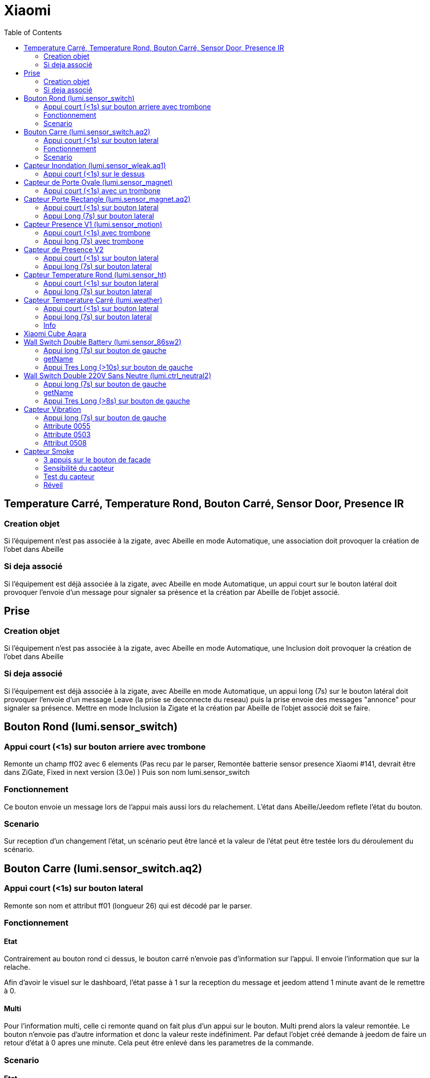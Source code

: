 :toc:

= Xiaomi

== Temperature Carré, Temperature Rond, Bouton Carré, Sensor Door, Presence IR

=== Creation objet

Si l'équipement n'est pas associée à la zigate, avec Abeille en mode Automatique, une association doit provoquer la création de l'obet dans Abeille

=== Si deja associé

Si l'équipement est déjà associée à la zigate, avec Abeille en mode Automatique, un appui court sur le bouton latéral doit provoquer l'envoie d'un message pour signaler sa présence et la création par Abeille de l'objet associé.

== Prise

=== Creation objet

Si l'équipement n'est pas associée à la zigate, avec Abeille en mode Automatique, une Inclusion doit provoquer la création de l'obet dans Abeille


=== Si deja associé

Si l'équipement est déjà associée à la zigate, avec Abeille en mode Automatique, un appui long (7s) sur le bouton latéral doit provoquer l'envoie d'un message Leave (la prise se deconnecte du reseau) puis la prise envoie des messages "annonce" pour signaler sa présence. Mettre en mode Inclusion la Zigate et la création par Abeille de l'objet associé doit se faire.

== Bouton Rond (lumi.sensor_switch)

=== Appui court (<1s) sur bouton arriere avec trombone

Remonte un champ ff02 avec 6 elements (Pas recu par le parser, Remontée batterie sensor presence Xiaomi #141, devrait être dans ZiGate, Fixed in next version (3.0e) )
Puis son nom lumi.sensor_switch

=== Fonctionnement

Ce bouton envoie un message lors de l'appui mais aussi lors du relachement. L'état dans Abeille/Jeedom reflete l'état du bouton.

=== Scenario

Sur reception d'un changement l'état, un scénario peut être lancé et la valeur de l'état peut être testée lors du déroulement du scénario.

== Bouton Carre (lumi.sensor_switch.aq2)

=== Appui court (<1s) sur bouton lateral

Remonte son nom et attribut ff01 (longueur 26) qui est décodé par le parser.

=== Fonctionnement

==== Etat

Contrairement au bouton rond ci dessus, le bouton carré n'envoie pas d'information sur l'appui. Il envoie l'information que sur la relache.

Afin d'avoir le visuel sur le dashboard, l'état passe à 1 sur la reception du message et jeedom attend 1 minute avant de le remettre à 0.

==== Multi

Pour l'information multi, celle ci remonte quand on fait plus d'un appui sur le bouton. Multi prend alors la valeur remontée. Le bouton n'envoie pas d'autre information et donc la valeur reste indéfiniment. Par defaut l'objet créé demande à jeedom de faire un retour d'état à 0 apres une minute. Cela peut être enlevé dans les parametres de la commande.

=== Scenario

==== Etat

Du fait de ce fonctionnement, nous ne pouvons avoir une approche changement d'état. Il faut avoir une approche evenement. De ce fait la gestion des scenariis est un peu differente du bouton rond. 

Par défaut le bouton est configuré pour déclencher les scenariis à chaque appui (même si l'etat était déjà à 1). Mais Jeedom va aussi provoquer un evenement au bout d'une minute en passant la valeur à 0. 

Lors de l'execution du scenario, si vous testé l'état du bouton est qu'il est à un vous avez recu un evenement appui bouton, si l'état est 0, vous avez recu un evenement retour à zero apres une minute. 

Par exemple pour commander une ampoule Ikea:

image::images/Capture_d_ecran_2018_09_04_a_13_05_49.png[]

image::images/Capture_d_ecran_2018_09_04_a_13_05_.36.png[]

==== Multi

Le fonctionnement de base va provoquer 2 événements, un lors de l'appui multiple, puis un second après 1 minute (généré par Jeedom pour le retour d'état). Si vous enlevez de la commande le retour d'état alors vous n'aurez que l'événement appui multiple. 
Par defaut, en gros, le scenario se declenche et si vous testez la valeur multi > 1, c'est un evenement appui multiple et si valeur à 0 alors evenement jeedom de retour d etat.

== Capteur Inondation (lumi.sensor_wleak.aq1)

=== Appui court (<1s) sur le dessus

Remonte son nom et attribut ff01 (longueur 34)

== Capteur de Porte Ovale (lumi.sensor_magnet)

=== Appui court (<1s) avec un trombone

Remonte un champ ff02 avec 6 elements (Pas recu par le parser, Remontée batterie sensor presence Xiaomi #141, devrait être dans ZiGate, Fixed in next version (3.0e) )
Puis on son nom lumi.sensor_magnet

== Capteur Porte Rectangle (lumi.sensor_magnet.aq2)

=== Appui court (<1s) sur bouton lateral

Remonte son nom et ff01 (len 29)

=== Appui Long (7s) sur bouton lateral

Apparaige
Remonte son nom et Application Version
Remonte ff01 (len 29)


== Capteur Presence V1 (lumi.sensor_motion)

=== Appui court (<1s) avec trombone

=== Appui long (7s) avec trombone

Appairage
Remonte son nom
Remonet Appli Version
Remonte ff02 avec 6 elements (Pas recu par le parser, Remontée batterie sensor presence Xiaomi #141, devrait être dans ZiGate, Fixed in next version (3.0e) )


== Capteur de Presence V2

=== Appui court (<1s) sur bouton lateral

Remonte son nom et FF01 de temps en temps.

=== Appui long (7s) sur bouton lateral

Leave message
Appairage
Remonte son nom et SW version
Remonte FF01 (len 33)

== Capteur Temperature Rond (lumi.sensor_ht)

=== Appui court (<1s) sur bouton lateral

Remonte son nom

=== Appui long (7s) sur bouton lateral

Apparaige
Remonte son nom et appli version
Remonte ff01 (len 31)


== Capteur Temperature Carré (lumi.weather)

=== Appui court (<1s) sur bouton lateral

Remonte son nom

=== Appui long (7s) sur bouton lateral

Apparaige
Remonte son nom et appli version
Remonte ff01 (len 37)

=== Info

Rapport:

- petite variation de temperature ou humidité, rapport one fois par heure
- Si variation de plus de 0,5°C ou de plus de 6% d'humidité aors rapport immédiat

Précision (Source Appli IOS MI FAQ Xiaomi)

- Temperature +-0,3°C
- Humidité +-3%

== Xiaomi Cube Aqara

image::images/Capture_d_ecran_2018_06_12_a_22_00_03.png[]

== Wall Switch Double Battery (lumi.sensor_86sw2)

=== Appui long (7s) sur bouton de gauche

Apparaige
Remonte son nom et appli version
Remonte ff01 (len 37)

=== getName

Il repond au getName sur EP 01 si on fait un appuie long sur l'interrupteur de droite (7s) et pendant cette periode on fait un getName depuis la ruche.

=== Appui Tres Long (>10s) sur bouton de gauche

Leave


== Wall Switch Double 220V Sans Neutre (lumi.ctrl_neutral2)

=== Appui long (7s) sur bouton de gauche

Apparaige
Remonte son nom et appli version
Remonte d autres trucs mais je ne sais plus ...

=== getName

Il repond au getName sur EP 01 s.

=== Appui Tres Long (>8s) sur bouton de gauche

Leave

== Capteur Vibration

=== Appui long (7s) sur bouton de gauche

Apparaige
Remonte son nom et appli version
Remonte d autres trucs mais je ne sais plus ...

=== Attribute 0055

Il semblerai qu'une valeur:

* 1 indique une detection de vibration
* 2 indique un rotation
* 3 indique une chute

=== Attribute 0503

Pourrait être la rotation apres l envoie de l'attribut 0055 à la valeur 2

=== Attribut 0508

Inconnu, est envoyé après attribut 0055.

== Capteur Smoke

=== 3 appuis sur le bouton de facade

Après avoir mis la zigate en mode inclusion, 3 appuis sur le bouton en facade permet de joindre le réseau.

La même action, 3 appuis, alors que la zigate n'est pas en mode inclusion permet de quitter le réseau.

=== Sensibilité du capteur

Il est possible de définir le seuil de détection du capteur: 3 niveaux (En dev).

=== Test du capteur

Il est possible d'envoyer un message vers le capteur pour voir s'il répond. Le sensor va faire un bip. Après demande, il faut attendre au plus 15s (temps de réveil). La demande est dans le réseau pendant 6s et après tombe en time out (d'apres des lectures à droite à gauche) donc il peut falloir faire plusieurs demandes. En gros il faut faire la demande au plus tot 6s avant le reveil du cateur.

=== Réveil

Le capteur se réveille toutes les 15s pour savoir si la zigate à des infos pour lui.

